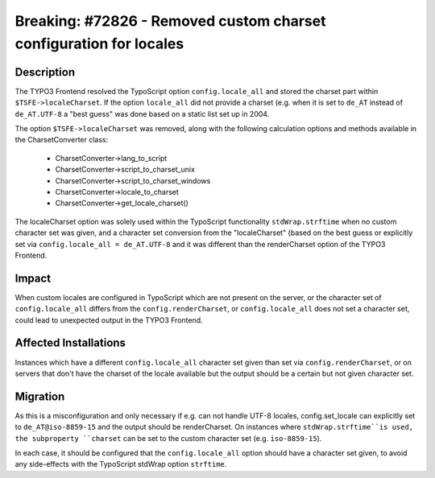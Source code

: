 ===================================================================
Breaking: #72826 - Removed custom charset configuration for locales
===================================================================

Description
===========

The TYPO3 Frontend resolved the TypoScript option ``config.locale_all`` and stored the charset part within
``$TSFE->localeCharset``. If the option ``locale_all`` did not provide a charset (e.g. when it is set to ``de_AT``
instead of ``de_AT.UTF-8`` a "best guess" was done based on a static list set up in 2004.

The option ``$TSFE->localeCharset`` was removed, along with the following calculation options and methods
available in the CharsetConverter class:

    * CharsetConverter->lang_to_script
    * CharsetConverter->script_to_charset_unix
    * CharsetConverter->script_to_charset_windows
    * CharsetConverter->locale_to_charset
    * CharsetConverter->get_locale_charset()

The localeCharset option was solely used within the TypoScript functionality ``stdWrap.strftime`` when no
custom character set was given, and a character set conversion from the "localeCharset" (based on the best guess
or explicitly set via ``config.locale_all = de_AT.UTF-8`` and it was different than the renderCharset option of
the TYPO3 Frontend.


Impact
======

When custom locales are configured in TypoScript which are not present on the server, or the character set of
``config.locale_all`` differs from the ``config.renderCharset``, or ``config.locale_all`` does not set a character set,
could lead to unexpected output in the TYPO3 Frontend.


Affected Installations
======================

Instances which have a different ``config.locale_all`` character set given than set via ``config.renderCharset``, or on
servers that don't have the charset of the locale available but the output should be a certain but not given character set.


Migration
=========

As this is a misconfiguration and only necessary if e.g. can not handle UTF-8 locales, config.set_locale can explicitly
set to ``de_AT@iso-8859-15`` and the output should be renderCharset. On instances where ``stdWrap.strftime``is used,
the subproperty ``charset`` can be set to the custom character set (e.g. ``iso-8859-15``).

In each case, it should be configured that the ``config.locale_all`` option should have a character set given, to avoid
any side-effects with the TypoScript stdWrap option ``strftime``.
